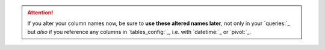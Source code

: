 .. attention::
  If you alter your column names now, be sure to **use these altered names later**, not only in your `queries:`_ but *also* if you reference any columns in `tables_config:`_, i.e. with `datetime:`_ or `pivot:`_.
